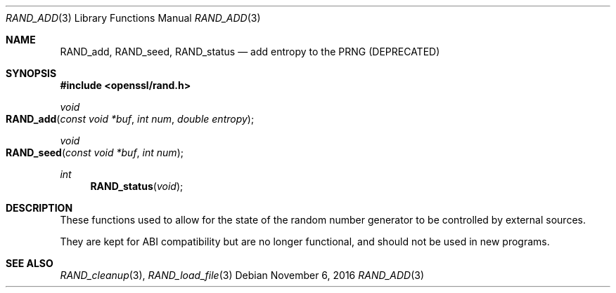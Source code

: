 .\"	$OpenBSD: RAND_add.3,v 1.2 2016/11/06 15:52:50 jmc Exp $
.\"
.Dd $Mdocdate: November 6 2016 $
.Dt RAND_ADD 3
.Os
.Sh NAME
.Nm RAND_add ,
.Nm RAND_seed ,
.Nm RAND_status
.Nd add entropy to the PRNG (DEPRECATED)
.Sh SYNOPSIS
.In openssl/rand.h
.Ft void
.Fo RAND_add
.Fa "const void *buf"
.Fa "int num"
.Fa "double entropy"
.Fc
.Ft void
.Fo RAND_seed
.Fa "const void *buf"
.Fa "int num"
.Fc
.Ft int
.Fn RAND_status void
.Sh DESCRIPTION
These functions used to allow for the state of the random number
generator to be controlled by external sources.
.Pp
They are kept for ABI compatibility but are no longer functional, and
should not be used in new programs.
.Sh SEE ALSO
.Xr RAND_cleanup 3 ,
.Xr RAND_load_file 3
